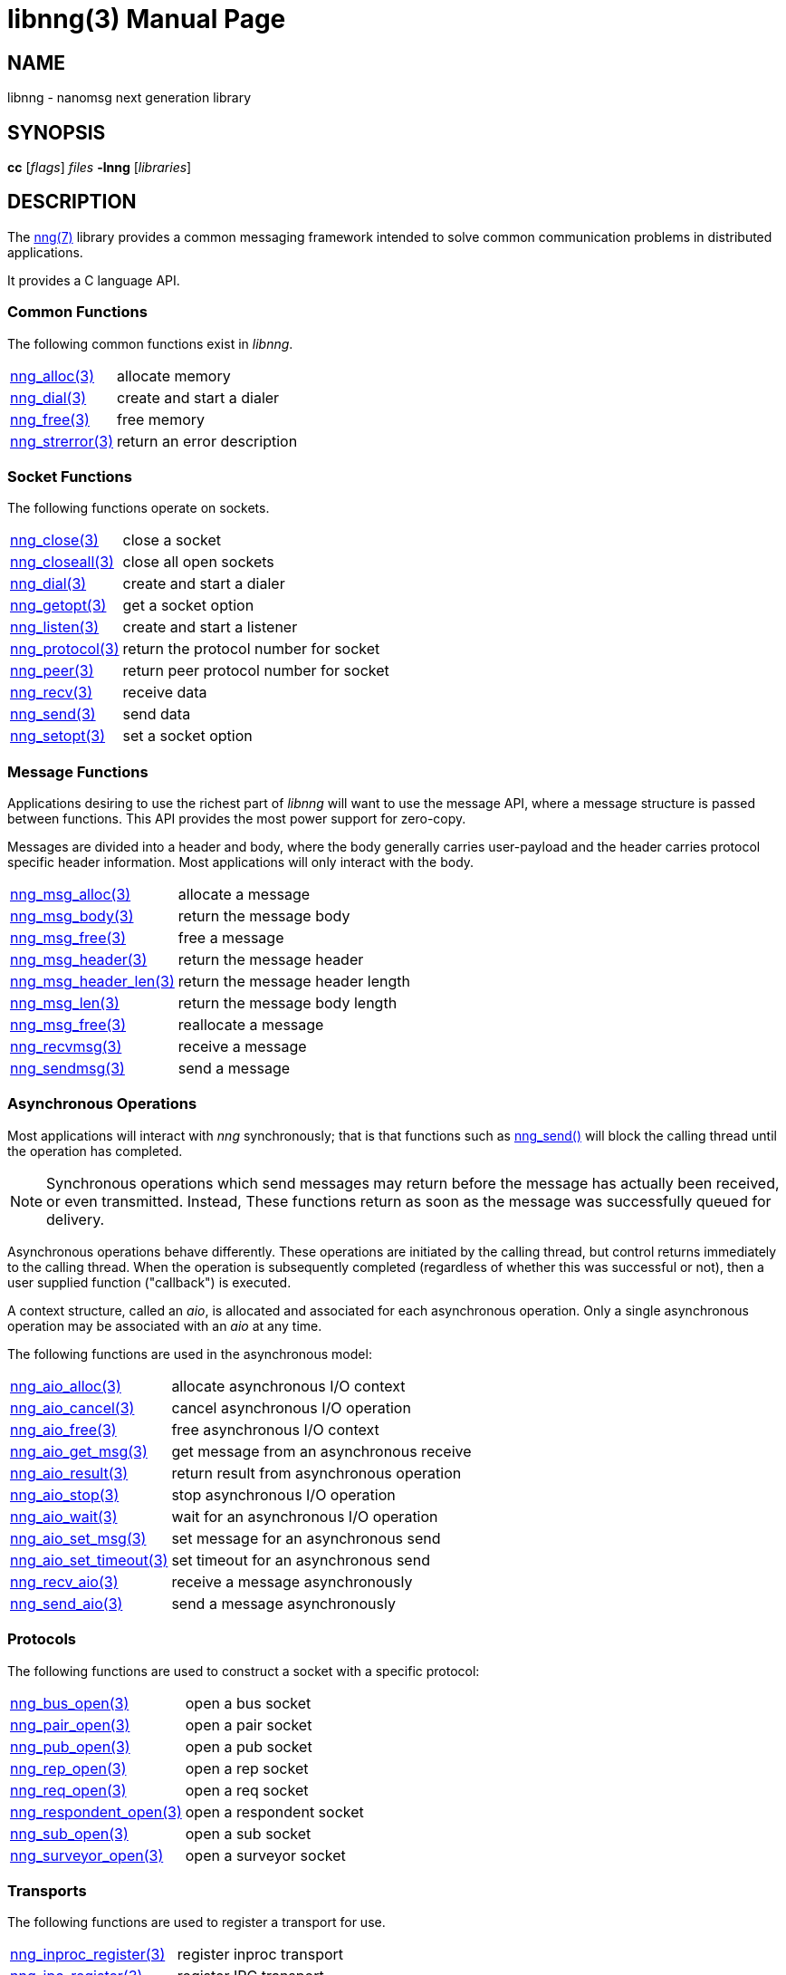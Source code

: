 libnng(3)
=========
:doctype: manpage
:manmanual: nng
:mansource: nng
:icons: font
:copyright: Copyright 2017 Garrett D'Amore <garrett@damore.org> \
            Copyright 2017 Capitar IT Group BV <info@capitar.com> \
            This software is supplied under the terms of the MIT License, a \
            copy of which should be located in the distribution where this \
            file was obtained (LICENSE.txt).  A copy of the license may also \
            be found online at https://opensource.org/licenses/MIT.

NAME
----
libnng - nanomsg next generation library

SYNOPSIS
--------
*cc* ['flags'] 'files' *-lnng* ['libraries']


DESCRIPTION
-----------

The <<nng.adoc#,nng(7)>> library provides a common messaging framework
intended to solve common communication problems in distributed applications.

It provides a C language API.

Common Functions
~~~~~~~~~~~~~~~~
The following common functions exist in _libnng_.

[cols="1,4"]
|===
|<<nng_alloc.adoc#,nng_alloc(3)>>|allocate memory
|<<nng_dial.adoc#,nng_dial(3)>>|create and start a dialer
|<<nng_free.adoc#,nng_free(3)>>|free memory
|<<nng_strerror.adoc#,nng_strerror(3)>>|return an error description
|===

Socket Functions
~~~~~~~~~~~~~~~~

The following functions operate on sockets.

[cols="1,4"]
|===
|<<nng_close.adoc#,nng_close(3)>>|close a socket
|<<nng_closeall.adoc#,nng_closeall(3)>>|close all open sockets
|<<nng_dial.adoc#,nng_dial(3)>>|create and start a dialer
|<<nng_getopt.adoc#,nng_getopt(3)>>|get a socket option
|<<nng_listen.adoc#,nng_listen(3)>>|create and start a listener
|<<nng_protocol.adoc#,nng_protocol(3)>>|return the protocol number for socket
|<<nng_peer.adoc#,nng_peer(3)>>|return peer protocol number for socket
|<<nng_recv.adoc#,nng_recv(3)>>|receive data
|<<nng_send.adoc#,nng_send(3)>>|send data
|<<nng_setopt.adoc#,nng_setopt(3)>>|set a socket option
|===

Message Functions
~~~~~~~~~~~~~~~~~

Applications desiring to use the richest part of _libnng_ will want to
use the message API, where a message structure is passed between functions.
This API provides the most power support for zero-copy.

Messages are divided into a header and body, where the body generally carries
user-payload and the header carries protocol specific header information.
Most applications will only interact with the body.

[cols="1,4"]
|===
|<<nng_msg_alloc.adoc#,nng_msg_alloc(3)>>|allocate a message
|<<nng_msg_body.adoc#,nng_msg_body(3)>>|return the message body
|<<nng_msg_free.adoc#,nng_msg_free(3)>>|free a message
|<<nng_msg_header.adoc#,nng_msg_header(3)>>|return the message header
|<<nng_msg_header_len.adoc#,nng_msg_header_len(3)>>|return the message header length
|<<nng_msg_len.adoc#,nng_msg_len(3)>>|return the message body length
|<<nng_msg_realloc.adoc#,nng_msg_free(3)>>|reallocate a message
|<<nng_recv_msg.adoc#,nng_recvmsg(3)>>|receive a message
|<<nng_sendmsg.adoc#,nng_sendmsg(3)>>|send a message
|===

Asynchronous Operations
~~~~~~~~~~~~~~~~~~~~~~~

Most applications will interact with _nng_ synchronously; that is that
functions such as <<nng_send.adoc#,nng_send()>> will block the calling
thread until the operation has completed.

NOTE: Synchronous operations which send messages may return before the
message has actually been received, or even transmitted.  Instead, These
functions return as soon as the message was successfully queued for
delivery.

Asynchronous operations behave differently.  These operations are
initiated by the calling thread, but control returns immediately to
the calling thread.  When the operation is subsequently completed (regardless
of whether this was successful or not), then a user supplied function
("callback") is executed.

A context structure, called an _aio_, is allocated and associated for
each asynchronous operation.  Only a single asynchronous operation may
be associated with an _aio_ at any time.

The following functions are used in the asynchronous model:

[cols="1,4"]
|===
|<<nng_aio_alloc.adoc#,nng_aio_alloc(3)>>|allocate asynchronous I/O context
|<<nng_aio_cancel.adoc#,nng_aio_cancel(3)>>|cancel asynchronous I/O operation
|<<nng_aio_free.adoc#,nng_aio_free(3)>>|free asynchronous I/O context
|<<nng_aio_get_msg.adoc#,nng_aio_get_msg(3)>>|get message from an asynchronous receive
|<<nng_aio_result.adoc#,nng_aio_result(3)>>|return result from asynchronous operation
|<<nng_aio_stop.adoc#,nng_aio_stop(3)>>|stop asynchronous I/O operation
|<<nng_aio_wait.adoc#,nng_aio_wait(3)>>|wait for an asynchronous I/O operation
|<<nng_aio_set_msg.adoc#,nng_aio_set_msg(3)>>|set message for an asynchronous send
|<<nng_aio_set_timeout.adoc#,nng_aio_set_timeout(3)>>|set timeout for an asynchronous send
|<<nng_recv_aio.adoc#,nng_recv_aio(3)>>|receive a message asynchronously
|<<nng_send_aio.adoc#,nng_send_aio(3)>>|send a message asynchronously
|===

Protocols
~~~~~~~~~

The following functions are used to construct a socket with a specific
protocol:

[cols="1,4"]
|===
| <<nng_bus.adoc#,nng_bus_open(3)>>|open a bus socket
| <<nng_pair.adoc#,nng_pair_open(3)>>|open a pair socket
| <<nng_pub.adoc#,nng_pub_open(3)>>|open a pub socket
| <<nng_rep.adoc#,nng_rep_open(3)>>|open a rep socket
| <<nng_req.adoc#,nng_req_open(3)>>|open a req socket
| <<nng_respondent.adoc#,nng_respondent_open(3)>>|open a respondent socket
| <<nng_sub.adoc#,nng_sub_open(3)>>|open a sub socket
| <<nng_surveyor.adoc#,nng_surveyor_open(3)>>|open a surveyor socket
|===

Transports
~~~~~~~~~~

The following functions are used to register a transport for use.

[cols="1,4"]
|===
| <<nng_inproc.adoc#,nng_inproc_register(3)>>|register inproc transport
| <<nng_ipc.adoc#,nng_ipc_register(3)>>|register IPC transport
| <<nng_tcp.adoc#,nng_tcp_register(3)>>|register TCP transport
| <<nng_zerotier.adoc#,nng_zerotier_register(3)>>|register ZeroTier transport
|===

AUTHORS
-------
link:mailto:garrett@damore.org[Garrett D'Amore]

SEE ALSO
--------
<<nng.adoc#,nng(7)>>
<<nng_compat.adoc#,nng_compat(3)>>

COPYRIGHT
---------

Copyright 2017 mailto:garrett@damore.org[Garrett D'Amore] +
Copyright 2017 mailto:info@capitar.com[Capitar IT Group BV]

This document is supplied under the terms of the
https://opensource.org/licenses/LICENSE.txt[MIT License].
